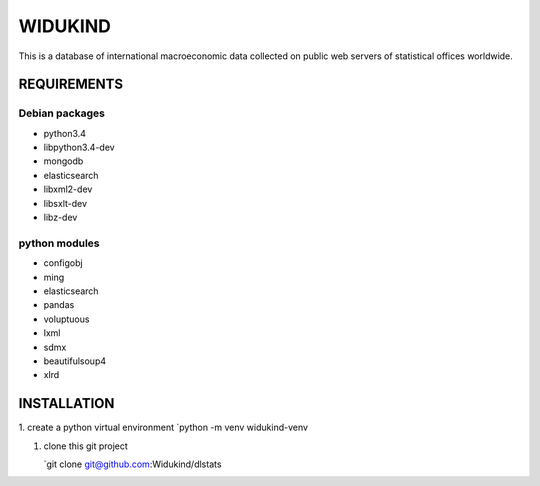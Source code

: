 ==========
 WIDUKIND
==========

This is a database of international macroeconomic data collected on
public web servers of statistical offices worldwide.

REQUIREMENTS
============

Debian packages
---------------
- python3.4
- libpython3.4-dev
- mongodb
- elasticsearch
- libxml2-dev
- libsxlt-dev
- libz-dev
python modules
--------------
- configobj
- ming
- elasticsearch
- pandas
- voluptuous
- lxml
- sdmx
- beautifulsoup4
- xlrd
    
INSTALLATION
============

1. create a python virtual environment
`python -m venv widukind-venv

1. clone this git project

   `git clone git@github.com:Widukind/dlstats
